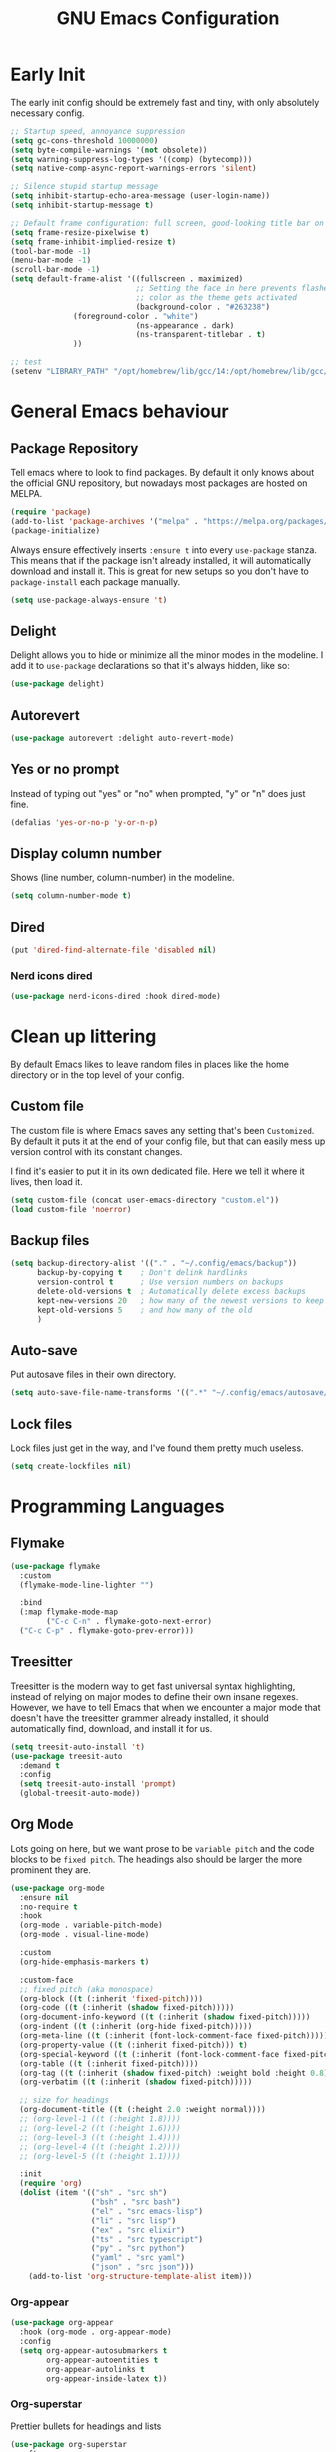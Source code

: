 #+title: GNU Emacs Configuration
#+startup: fold indent
#+property: header-args:emacs-lisp :tangle init.el

* Early Init
The early init config should be extremely fast and tiny, with only absolutely necessary config.
#+begin_src emacs-lisp :tangle early-init.el
  ;; Startup speed, annoyance suppression
  (setq gc-cons-threshold 10000000)
  (setq byte-compile-warnings '(not obsolete))
  (setq warning-suppress-log-types '((comp) (bytecomp)))
  (setq native-comp-async-report-warnings-errors 'silent)

  ;; Silence stupid startup message
  (setq inhibit-startup-echo-area-message (user-login-name))
  (setq inhibit-startup-message t)

  ;; Default frame configuration: full screen, good-looking title bar on macOS
  (setq frame-resize-pixelwise t)
  (setq frame-inhibit-implied-resize t)
  (tool-bar-mode -1)
  (menu-bar-mode -1)
  (scroll-bar-mode -1)
  (setq default-frame-alist '((fullscreen . maximized)
                              ;; Setting the face in here prevents flashes of
                              ;; color as the theme gets activated
                              (background-color . "#263238")
  			    (foreground-color . "white")
                              (ns-appearance . dark)
                              (ns-transparent-titlebar . t)
  			    ))

  ;; test
  (setenv "LIBRARY_PATH" "/opt/homebrew/lib/gcc/14:/opt/homebrew/lib/gcc/14/gcc/aarch64-apple-darwin24/14")
#+end_src

* General Emacs behaviour
** Package Repository
Tell emacs where to look to find packages. By default it only knows about the official GNU repository, but nowadays most packages are hosted on MELPA.

#+begin_src emacs-lisp
  (require 'package)
  (add-to-list 'package-archives '("melpa" . "https://melpa.org/packages/") t)
  (package-initialize)
#+end_src

Always ensure effectively inserts =:ensure t= into every =use-package= stanza.  This means that if the package isn't already installed, it will automatically download and install it.
This is great for new setups so you don't have to =package-install= each package manually.

#+begin_src emacs-lisp
  (setq use-package-always-ensure 't)
#+end_src

** Delight

Delight allows you to hide or minimize all the minor modes in the modeline.  I add it to =use-package= declarations so that it's always hidden, like so:

#+begin_src emacs-lisp
  (use-package delight)
#+end_src

** Autorevert

#+begin_src emacs-lisp
  (use-package autorevert :delight auto-revert-mode)
#+end_src

** Yes or no prompt

Instead of typing out "yes" or "no" when prompted, "y" or "n" does just fine.

#+begin_src emacs-lisp
  (defalias 'yes-or-no-p 'y-or-n-p)
#+end_src

** Display column number

Shows (line number, column-number) in the modeline.

#+begin_src emacs-lisp
  (setq column-number-mode t)
#+end_src

** Dired
#+begin_src emacs-lisp
  (put 'dired-find-alternate-file 'disabled nil)
#+end_src

*** Nerd icons dired
#+begin_src emacs-lisp
  (use-package nerd-icons-dired :hook dired-mode)
#+end_src

* Clean up littering

By default Emacs likes to leave random files in places like the home directory or in the top level of your config.

** Custom file

The custom file is where Emacs saves any setting that's been =Customized=.  By default it puts it at the end of your config file, but that can easily mess up version control with its constant changes.

I find it's easier to put it in its own dedicated file.  Here we tell it where it lives, then load it.

#+begin_src emacs-lisp
  (setq custom-file (concat user-emacs-directory "custom.el"))
  (load custom-file 'noerror)
#+end_src

** Backup files

#+begin_src emacs-lisp
  (setq backup-directory-alist '(("." . "~/.config/emacs/backup"))
        backup-by-copying t    ; Don't delink hardlinks
        version-control t      ; Use version numbers on backups
        delete-old-versions t  ; Automatically delete excess backups
        kept-new-versions 20   ; how many of the newest versions to keep
        kept-old-versions 5    ; and how many of the old
        )
#+end_src

** Auto-save

Put autosave files in their own directory.

#+begin_src emacs-lisp
  (setq auto-save-file-name-transforms '((".*" "~/.config/emacs/autosave/" t)))
#+end_src

** Lock files

Lock files just get in the way, and I've found them pretty much useless.

#+begin_src emacs-lisp
  (setq create-lockfiles nil)
#+end_src

* Programming Languages
** Flymake
#+begin_src emacs-lisp
  (use-package flymake
    :custom
    (flymake-mode-line-lighter "")

    :bind
    (:map flymake-mode-map
          ("C-c C-n" . flymake-goto-next-error)
  	("C-c C-p" . flymake-goto-prev-error)))
#+end_src

** Treesitter

Treesitter is the modern way to get fast universal syntax highlighting, instead of relying on major modes to define their own insane regexes.  However, we have to tell Emacs that when we encounter a major mode that doesn't have the treesitter grammer already installed, it should automatically find, download, and install it for us.

#+begin_src emacs-lisp
  (setq treesit-auto-install 't)
  (use-package treesit-auto
    :demand t
    :config
    (setq treesit-auto-install 'prompt)
    (global-treesit-auto-mode))
#+end_src

** Org Mode
Lots going on here, but we want prose to be =variable pitch= and the code blocks to be =fixed pitch=.  The headings also should be larger the more prominent they are.

#+begin_src emacs-lisp
  (use-package org-mode
    :ensure nil
    :no-require t
    :hook
    (org-mode . variable-pitch-mode)
    (org-mode . visual-line-mode)

    :custom
    (org-hide-emphasis-markers t)

    :custom-face
    ;; fixed pitch (aka monospace)
    (org-block ((t (:inherit 'fixed-pitch))))
    (org-code ((t (:inherit (shadow fixed-pitch)))))
    (org-document-info-keyword ((t (:inherit (shadow fixed-pitch)))))
    (org-indent ((t (:inherit (org-hide fixed-pitch)))))
    (org-meta-line ((t (:inherit (font-lock-comment-face fixed-pitch)))))
    (org-property-value ((t (:inherit fixed-pitch))) t)
    (org-special-keyword ((t (:inherit (font-lock-comment-face fixed-pitch)))))
    (org-table ((t (:inherit fixed-pitch))))
    (org-tag ((t (:inherit (shadow fixed-pitch) :weight bold :height 0.8))))
    (org-verbatim ((t (:inherit (shadow fixed-pitch)))))

    ;; size for headings
    (org-document-title ((t (:height 2.0 :weight normal))))
    ;; (org-level-1 ((t (:height 1.8))))
    ;; (org-level-2 ((t (:height 1.6))))
    ;; (org-level-3 ((t (:height 1.4))))
    ;; (org-level-4 ((t (:height 1.2))))
    ;; (org-level-5 ((t (:height 1.1))))

    :init
    (require 'org)
    (dolist (item '(("sh" . "src sh")
                    ("bsh" . "src bash")
                    ("el" . "src emacs-lisp")
                    ("li" . "src lisp")
                    ("ex" . "src elixir")
                    ("ts" . "src typescript")
                    ("py" . "src python")
                    ("yaml" . "src yaml")
                    ("json" . "src json")))
      (add-to-list 'org-structure-template-alist item)))
#+end_src

*** Org-appear
#+begin_src emacs-lisp
  (use-package org-appear
    :hook (org-mode . org-appear-mode)
    :config
    (setq org-appear-autosubmarkers t
          org-appear-autoentities t
          org-appear-autolinks t
          org-appear-inside-latex t))
#+end_src

*** Org-superstar

Prettier bullets for headings and lists

#+begin_src emacs-lisp
  (use-package org-superstar
    :after org
    :hook (org-mode . org-superstar-mode)
    :config (setq org-hide-leading-stars t))
#+end_src

** Markdown

#+begin_src emacs-lisp
  (use-package markdown-mode
    :mode
    (("README\\.md\\'" . gfm-mode)
     ("\\.livemd\\'" . gfm-mode))
    :init
    (require 'org)
    :custom
    (markdown-fontify-code-blocks-natively t)
    :hook
    (markdown-mode . olivetti-mode)
    (markdown-mode . variable-pitch-mode)
    :custom-face
    (markdown-code-face ((t (:inherit 'fixed-pitch))))
    (markdown-header-face-1 ((t (:height 1.8 :inherit org-level-1))))
    (markdown-header-face-2 ((t (:height 1.6 :inherit org-level-2))))
    (markdown-header-face-3 ((t (:height 1.4 :inherit org-level-3))))
    (markdown-header-face-4 ((t (:height 1.2 :inherit org-level-4))))
    (markdown-header-face-5 ((t (:height 1.1 :inherit org-level-5)))))
#+end_src

*** Eldoc

Eldoc is a help buffer that shows documentation about a piece of code.  I like to style it so that prose is variable pitch and code is fixed pitch.

#+begin_src emacs-lisp
  (use-package eldoc
    :delight eldoc-mode
    :custom (help-window-select t)
    :hook
    (eldoc-mode . (lambda ()
                    (set-face-attribute 'markdown-code-face nil :inherit 'fixed-pitch)
                    (set-face-attribute 'markdown-pre-face nil :inherit 'fixed-pitch)
                    (if (string-match-p "\\*eldoc\\*" (buffer-name)) (variable-pitch-mode t)))))
#+end_src

#+begin_src emacs-lisp
(setq help-window-select t)
#+end_src

*** Olivetti
Olivetti is usually used for a distraction free writing environment.  But I use it to center the buffer content in markdown files.
#+begin_src emacs-lisp
  (use-package olivetti
    :delight
    :custom (olivetti-body-width 105))
#+end_src

*** gh-md
#+begin_src emacs-lisp
  (use-package gh-md)
#+end_src

** Prog mode
#+begin_src emacs-lisp
  (use-package prog-mode
    :ensure nil
    :hook
    (prog-mode . display-line-numbers-mode)
    (prog-mode . (lambda () (indent-tabs-mode -1))))
#+end_src

*** Apheleia

Apheleia handles formatting on save across the board.  I've had some trouble with it in the past, so I'm not sold.

#+begin_src emacs-lisp
  (use-package apheleia
    :delight apheleia-mode
    :init (apheleia-global-mode +1)
    :config (add-to-list 'apheleia-mode-alist '(heex-ts-mode . mix-format)))
#+end_src

*** Rainbow delimiters
#+begin_src emacs-lisp
  (use-package rainbow-delimiters :hook prog-mode)
#+end_src

*** Yasnippet

useful blog post as reference:
 - https://jdhao.github.io/2021/10/06/yasnippet_setup_emacs/
 - http://joaotavora.github.io/yasnippet/snippet-reference.html

#+begin_src emacs-lisp
  (use-package yasnippet
    :delight yas-minor-mode)

  ;; https://github.com/AndreaCrotti/yasnippet-snippets
  (use-package yasnippet-snippets)

  (yas-reload-all)
  (add-hook 'prog-mode-hook #'yas-minor-mode)
#+end_src

*** Smartparens

I mainly only use this for the auto insert of pairs.  Prefer it over paredit.

#+begin_src emacs-lisp
  (use-package smartparens
    :delight smartparens-mode
    :hook prog-mode)
#+end_src

*** Imenu
#+begin_src emacs-lisp
  (use-package imenu-list
    :bind ("<f2>" . imenu-list-smart-toggle)
    :custom
    (imenu-list-focus-after-activation t)
    (imenu-max-items nil)          ;; no limit on items
    (imenu-auto-rescan t)          ;; always rescan on buffer change
    (imenu-auto-rescan-maxout 1000000)) ;; allow large buffers
#+end_src

** YAML
#+begin_src emacs-lisp
  (use-package yaml-mode
    :hook (yaml-mode . display-line-numbers-mode))
#+end_src

** Elixir

To start, we need treesitter and elixir mode so that we can build on top of them.

#+begin_src emacs-lisp
  (require 'treesit)
  (use-package elixir-mode)
#+end_src

*** IEx helper functions

Usually, I will have a vterm buffer for my project, and usually it will be running some variation of =iex -S mix=.  When editing an elixir file, it's helpful to be able to send a snippet over to the dedicated iex process and evaluate it.  These custom helper files enable that workflow.

#+begin_src emacs-lisp
  (defun ry/iex-send-string (str)
    "Sends the str to the project's IEx session and executes it."
    (let ((window-config (current-window-configuration)))
      (ry/toggle-project-vterm)
      (with-current-buffer (window-buffer)
        (vterm-reset-cursor-point)
        (let* ((inhibit-read-only t)
               (line-num (line-number-at-pos))
               (last-line (save-excursion
                            (buffer-substring-no-properties
                             (line-beginning-position)
                             (line-end-position)))))
          (if (string-match "^iex" last-line)
              (progn
                (vterm-send-string str t)
                (vterm-send-return))
            (progn
              (message (concat "No IEx session running: " last-line))
              (set-window-configuration window-config)))))))

  (defun ry/elixir-module-at-point ()
    "Return the full nested Elixir module name at point by checking enclosing `defmodule` blocks."
    (interactive)
    (save-excursion
      (let ((modules '())
            (point-pos (point)))
        (goto-char (point-min))
        (while (re-search-forward
                "^\\s-*defmodule\\s-+\\([A-Z][A-Za-z0-9_\\.]*\\)\\s-+do\\b" nil t)
          (let ((module-name (substring-no-properties (match-string 1)))
                (start (match-beginning 0)))
            (condition-case nil
                (let ((end (save-excursion
                             (goto-char start)
                             (forward-sexp) ; move past the module's `do ... end`
                             (point))))
                  (when (and (>= point-pos start)
                             (<= point-pos end))
                    (push module-name modules)))
              (error nil)))) ; skip malformed blocks safely
        (let ((full-name (string-join (reverse modules) ".")))
          (if (called-interactively-p 'interactive)
              (message "%s" full-name)
            (unless (string-empty-p full-name)
              full-name))))))

  (defun ry/iex-reload-module-at-point ()
    "Reload the Elixir module at point in an IEx session using vterm.
  If no IEx session is detected, restore the previous window configuration."
    (interactive)
    (let ((mod (ry/elixir-module-at-point)))
      (if (not mod)
          (message "No Elixir module found at point.")
        (ry/iex-send-string (format "r %s" mod)))))

  (defun ry/iex-send-current-line-or-region ()
    "Insert text of current line or region in IEx and execute."
    (interactive)
    (let* ((current-line (buffer-substring
                          (save-excursion
                            (beginning-of-line)
                            (point))
                          (save-excursion
                            (end-of-line)
                            (point))))
           (buf (current-buffer))
           (command (string-trim
                     (if (use-region-p)
                         (buffer-substring (region-beginning) (region-end))
                       current-line))))
      (ry/iex-send-string command)))
#+end_src

*** Elixir-ts-mode
#+begin_src emacs-lisp
  (use-package elixir-ts-mode
    :hook
    (elixir-ts-mode . mix-minor-mode)
    (elixir-ts-mode . exunit-mode)
    :config (global-subword-mode t)
    :delight subword-mode)
#+end_src

Since the new elixir-ts-mode builds on top of the old elixir-mode, some packages haven't updated yet.  This makes sure everything that elixir-mode did, elixir-ts-mode just inherits.

#+begin_src emacs-lisp
  (add-to-list 'major-mode-remap-alist '(elixir-mode . elixir-ts-mode))
#+end_src

*** Heex-ts-mode
#+begin_src emacs-lisp
  (use-package heex-ts-mode
    :hook
    (heex-ts-mode . display-line-numbers-mode)
    (heex-ts-mode . git-gutter-mode)
    (heex-ts-mode . (lambda () (indent-tabs-mode -1)))
    :init (add-to-list 'auto-mode-alist '("\\.[hl]?eex\\'" . heex-ts-mode)))
#+end_src

*** Mix
#+begin_src emacs-lisp
  (use-package mix
    :delight mix-minor-mode
    :after elixir-ts-mode
    :config (add-hook 'elixir-ts-mode-hook 'mix-minor-mode))
#+end_src

I use mix to run mix tasks, and the output is put in a compilation buffer.

#+begin_src emacs-lisp
  (setq compilation-scroll-output t)
#+end_src

*** Exunit

Run tests!

#+begin_src emacs-lisp
  (use-package exunit
    :delight exunit-mode
    :after elixir-ts-mode
    :config
    ;; overwrite exunit's definition to prefer running tests from umbrella root
    (defun exunit-test-for-file (file)
      "Return the test file for FILE."
      (replace-regexp-in-string "^\\(apps/.*/\\)?lib/\\(.*\\)\.ex$" "\\1test/\\2_test.exs" file))

    (defun exunit-file-for-test (test-file)
      "Return the file which is tested by TEST-FILE."
      (replace-regexp-in-string "^\\(apps/.*/\\)?test/\\(.*\\)_test\.exs$" "\\1lib/\\2.ex" test-file))

    (defun exunit-project-root ()
      "Return the current project root.

  This value is cached in a buffer local to avoid filesytem access
  on every call."
      (or
       exunit-project-root
       (let ((root (or (locate-dominating-file default-directory "apps") (locate-dominating-file default-directory "mix.exs"))))
         (unless root
           (error "Couldn't locate project root folder.  Make sure the current file is inside a project"))
         (setq exunit-project-root (expand-file-name root)))))
    :bind
    (:map elixir-ts-mode-map
          ("C-c , a" . exunit-verify-all)
          ("C-c , A" . exunit-verify-all-in-umbrella)
          ("C-c , s" . exunit-verify-single)
          ("C-c , v" . exunit-verify)
          ("C-c , r" . exunit-rerun)
          ("C-c , t" . exunit-toggle-file-and-test)
          ("s-r" . exunit-rerun)
          ))
#+end_src

** CSS and Javascript
#+begin_src emacs-lisp
  (progn
    (setq-default js-indent-level 2)
    (setq-default css-indent-offset 2)

    (add-to-list 'auto-mode-alist '("\\.tsx\\'" . tsx-ts-mode))
    (add-to-list 'auto-mode-alist '("\\.ts\\'" . typescript-ts-mode))
    (add-to-list 'auto-mode-alist '("\\.mjs\\'" . js-ts-mode)))
#+end_src

** Web
#+begin_src emacs-lisp
  (use-package web-mode)

  ;; web-mode specific overrides of tab settings
  (defun web-mode-hook ()
    "Hooks for Web mode."
    (setq web-mode-markup-indent-offset 2)
    (setq web-mode-css-indent-offset 2)
    (setq web-mode-code-indent-offset 2)
    (setq web-mode-indent-style 2))

  (add-hook 'web-mode-hook  'web-mode-hook)
#+end_src

Open these file types in web mode automatically

#+begin_src emacs-lisp
  (add-to-list 'auto-mode-alist '("\\.html.eex\\'" . web-mode))
  (add-to-list 'auto-mode-alist '("\\.html?\\'" . web-mode))
  (add-to-list 'auto-mode-alist '("\\.handlebars\\'" . web-mode))
  (add-to-list 'auto-mode-alist '("\\.hbs\\'" . web-mode))
  (add-to-list 'auto-mode-alist '("\\.phtml\\'" . web-mode))
  (add-to-list 'auto-mode-alist '("\\.tpl\\.php\\'" . web-mode))
  (add-to-list 'auto-mode-alist '("\\.jsp\\'" . web-mode))
  (add-to-list 'auto-mode-alist '("\\.as[cp]x\\'" . web-mode))
  (add-to-list 'auto-mode-alist '("\\.erb\\'" . web-mode))
  (add-to-list 'auto-mode-alist '("\\.rhtml\\'" . web-mode))
  (add-to-list 'auto-mode-alist '("\\.mustache\\'" . web-mode))
  (add-to-list 'auto-mode-alist '("\\.djhtml\\'" . web-mode))
#+end_src

** SQL
#+begin_src emacs-lisp
  (use-package sql
    :ensure nil
    :no-require t
    :hook (sql-mode . (lambda () (setq tab-width 2))))
#+end_src

** Eglot LSP

I prefer Eglot over LSP-mode. I find it is more emacs-native and less intrusive.

#+begin_src emacs-lisp
  (use-package eglot
    :config
    (add-to-list 'eglot-server-programs
                 `((elixir-ts-mode heex-ts-mode elixir-mode) . ,(eglot-alternatives
  				                               '(("~/dev/language_servers/elixir/lexical/bin/start_lexical.sh") ; lexical
  				                                 ("elixir-ls") ; elixir-ls
                                                                   ))))
    :hook
    (typescript-ts-mode . eglot-ensure)
    (tsx-ts-mode . eglot-ensure)
    (js-ts-mode . eglot-ensure)
    (elixir-ts-mode . eglot-ensure)
    (heex-ts-mode . eglot-ensure))
#+end_src

* Shells and Environment Variables

** ZSH

Set the default shell to =zsh=
#+begin_src emacs-lisp
  (setenv "ESHELL" "/bin/zsh")
  (setenv "SHELL" "/bin/zsh")
#+end_src

** load-env-vars

I'm not sure this is needed anymore.  Maybe delete this.  Possibly the =exunit= package depends on it?

#+begin_src emacs-lisp
  (use-package load-env-vars)
#+end_src

** exec-path-from-shell

Emacs doesn't always inherit the =$PATH= that's configured in the =.zshrc= and friends.  Which can be problematic when you want it to run a program, and Emacs thinks it doesn't exist.  =exec-path-from-shell= copies over your path into Emacs from your shell configuration to fix the problem.

Note: this may be redundant since I'm using emacs-plus osx - it might already bake that in.

#+begin_src emacs-lisp
  (use-package exec-path-from-shell
    :if (memq window-system '(mac ns))
    :init (progn (exec-path-from-shell-initialize)))
#+end_src

** Mise

When opening a file or changing directory, mise mode keeps the versions in place.  This is useful in cases where you may have a command to run tests from a file, and mise can make sure that it's using elixir v17 or whatever.

See https://mise.jdx.dev/ide-integration.html#emacs

#+begin_src emacs-lisp
  ;; (use-package mise
  ;;   :delight mise-mode
  ;;   :init (add-hook 'after-init-hook #'global-mise-mode))
#+end_src

** VTerm

VTerm is like a real terminal inside of Emacs.  I've tried shell, eshell, term, ansi-term and vterm is the best for my purposes.

#+begin_src emacs-lisp
    (defun ry/toggle-dedicated-vterm ()
    "Open a vterm or switch focus to it if it's already visible"
    (interactive)
    (if-let ((window (get-buffer-window "*vterm*")))
        (if (string= (buffer-name (current-buffer)) "*vterm*")
  	  (ry/switch-to-mru-window)
  	(select-window window))
      (vterm)))

  ;; A project vterm's buffer is *vterm <project-name.*
  (defun ry/toggle-project-vterm ()
    "Open a project's vterm or switch focus to it if it's already visible"
    (interactive)
    (if-let* ((buf-name (concat "*vterm " (project-name (project-current)) "*"))
  	    (window (get-buffer-window buf-name)))
        (if (string= (buffer-name (current-buffer)) buf-name)
  	  (ry/switch-to-mru-window)
  	(select-window window))
      (if (buffer-live-p (get-buffer buf-name))
  	(pop-to-buffer buf-name)
        (projectile-run-vterm-other-window))))

  ;; mru = Most Recently Used
  (defun ry/switch-to-mru-window ()
    (interactive)
    (if-let ((mru-window (get-mru-window nil nil t)))
        (select-window mru-window)
      (quit-windows-on (window-buffer mru-window))))

  (use-package vterm
    :commands vterm
    :hook
    (vterm-mode . (lambda () (setq term-prompt-regexp "^\\([0-9][0-9]:[0-9][0-9] \$ \\|iex([0-9]+)> \\)")))
    :bind
    (("C-M-8" . ry/toggle-project-vterm)
     ("C-M-9" . ry/toggle-dedicated-vterm))
    :config
    (setq vterm-max-scrollback 10000)
    ;; Position the dedicated vterm buffer to be at the bottom
    (add-to-list 'display-buffer-alist
                 '("\\*vterm\\*"
                   (display-buffer-in-side-window)
                   (window-height . 0.25)
                   (slot . -1)
                   (side . bottom)
                   (window-parameters . ((no-delete-other-windows . t)))))
    (if (display-graphic-p)
        (set-fontset-font nil 'symbol (font-spec :script 'symbol))))
#+end_src

** KKP

Kitty Keyboard Protocol provides an alternative, improved way to transmit keyboard input from a terminal to Emacs running in that terminal.

#+begin_src emacs-lisp
  (use-package kkp :config (global-kkp-mode 1))
#+end_src

* Version Control

** Magit

I mainly only use magit for quickly opening its blame mode.

#+begin_src emacs-lisp
  (use-package magit
    :ensure t
    :pin melpa
    :config
    (global-set-key (kbd "C-x g") 'magit-status)
    :bind ("s-i" . magit-blame))
#+end_src

*** Forge

I think this allows magit to work with github.  Not sure.

#+begin_src emacs-lisp
  (use-package forge)
#+end_src

** Git Gutter

Configure the gutter/fringe to show which lines are added/changed/deleted, and stage just that section - very handy when you only want to commit a piece of a file and not the whole thing.

#+begin_src emacs-lisp
  (use-package git-gutter
    :delight
    :hook prog-mode
    :bind ("C-c s" . git-gutter:stage-hunk)
    :config (setq git-gutter:update-interval 0.02))

  (use-package git-gutter-fringe
    :config
    (define-fringe-bitmap 'git-gutter-fr:added [224] nil nil '(center repeated))
    (define-fringe-bitmap 'git-gutter-fr:modified [224] nil nil '(center repeated))
    (define-fringe-bitmap 'git-gutter-fr:deleted [128 192 224 240] nil nil 'bottom))
#+end_src

** Browse-at-remote

I use browse-at-remote to quickly open github urls.

#+begin_src emacs-lisp
  (use-package browse-at-remote
    :bind ("C-c g g" . 'browse-at-remote))
#+end_src

** Diff-mode

I'm not sure why i've added this.

#+begin_src emacs-lisp
  (use-package diff-mode
    :custom (diff-font-lock-syntax nil))
#+end_src

* Which-key

Discover key bindings
https://github.com/justbur/emacs-which-key

#+begin_src emacs-lisp
  (use-package which-key
    :delight which-key-mode
    :config
    (which-key-mode))
#+end_src

* General editing
** Spell Checker: Jinx

Improved Spell Checker (depends on enchant system library)

#+begin_src emacs-lisp
  (use-package jinx
    :delight
    :bind (("C-M-$" . jinx-correct))
    :config (global-jinx-mode nil))
#+end_src
** Whitespace

Always delete trailing whitespace.

#+begin_src emacs-lisp
  (require 'whitespace)
  (add-hook 'before-save-hook 'delete-trailing-whitespace)
#+end_src

Extra settings

#+begin_src emacs-lisp
  (setq whitespace-action '(auto-cleanup)) ;; automatically clean up bad whitespace
  (setq whitespace-style '(trailing space-before-tab indentation empty space-after-tab)) ;; only show bad whitespace
#+end_src

#+begin_src emacs-lisp
(defun align-whitespace (start end)
  "Align columns by whitespace"
  (interactive "r")
  (align-regexp start end
                "\\(\\s-*\\)\\s-" 1 0 t))
#+end_src

** Commenting
#+begin_src emacs-lisp
  (defun comment-dwim-line (&optional arg)
    "Replacement for the comment-dwim command.
     If no region is selected and current line is not blank and we are not at
     the end of the line, then comment current line.
     Replaces default behaviour of comment-dwim, when it inserts comment at
     the end of the line."
    (interactive "*P")
    (comment-normalize-vars)
    (if (region-active-p)
        (let ((start (region-beginning))
              (end (region-end)))
          (goto-char start)
          (let ((real-start (line-beginning-position)))
            (goto-char end)
            (comment-or-uncomment-region real-start (line-end-position))))
      (comment-or-uncomment-region (line-beginning-position)
  				 (line-end-position))))

  (global-set-key "\M-;" 'comment-dwim-line)
#+end_src

** Swap windows
This can probably be replaced now that emacs has this functionality built in.
#+begin_src emacs-lisp
  (use-package ry/swap-windows
    :ensure nil
    :no-require t
    :init
    (defun swap-windows ()
      "If you have 2 windows, it swaps them."
      (interactive)
      (cond ((not (= (count-windows) 2))
    	   (message "You need exactly 2 windows to do this."))
            (t
             (let* ((w1 (nth 1 (window-list)))
                    (w2 (nth 2 (window-list)))
                    (b1 (window-buffer w1))
                    (b2 (window-buffer w2))
                    (s1 (window-start w1))
                    (s2 (window-start w2)))
               (set-window-buffer w1 b2)
               (set-window-buffer w2 b1)
               (set-window-start w1 s2)
               (set-window-start w2 s1)))))

    (defun other-window-backwards ()
      (interactive)
      (other-window -1))

    :bind
    (("C-o" . swap-windows)
     ("C-x i" . other-window-backwards)))
#+end_src

** Smarter Beginning / End of line
#+begin_src emacs-lisp
  (use-package ry/line-dwim
    :ensure nil
    :no-require t
    :init
    (defun beginning-of-line-dwim ()
      (interactive)
      (if (eq (current-column) 0)
          (back-to-indentation)
        (beginning-of-line)))

    (defun end-of-line-dwim ()
      (interactive)
      (if (not (eq (point) (line-end-position)))
          (end-of-line)
        (progn
          (search-backward-regexp "[^\t ]")
          (forward-char))))
    :bind (("C-a" . beginning-of-line-dwim)
           ("C-e" . end-of-line-dwim)))
#+end_src

** Scrolling
#+begin_src emacs-lisp
  (use-package ry/scrolling
    :ensure nil
    :no-require t
    :init
    (pixel-scroll-precision-mode)

    (defun scroll-up-one ()
      (interactive)
      (scroll-up 1))

    (defun scroll-down-one ()
      (interactive)
      (scroll-up -1))

    (defun scroll-other-window-up-one ()
      (interactive)
      (scroll-other-window 1))

    (defun scroll-other-window-down-one ()
      (interactive)
      (scroll-other-window-down 1))

    (defun scroll-right-one ()
      (interactive)
      (scroll-right 1))

    (defun scroll-left-one ()
      (interactive)
      (scroll-left 1))
    :bind (("<up>" . scroll-down-one)
           ("<down>" . scroll-up-one)
           ("C-M-<up>" . scroll-other-window-down-one)
           ("C-M-<down>" . scroll-other-window-up-one)))
#+end_src

** Hungry delete
#+begin_src emacs-lisp
  (use-package hungry-delete
    :delight
    :config (setq global-hungry-delete-mode t)
    :bind (("C-]" . hungry-delete-backward)
           ("C-\\" . hungry-delete-forward)))
#+end_src

* Appearance

** Faces

=what-face= can probably be deleted in favor of describe-face.  Maybe?

#+begin_src emacs-lisp
  (defun what-face (pos)
    (interactive "d")
    (let ((face (or (get-char-property (point) 'read-face-name)
                    (get-char-property (point) 'face))))
      (if face (message "Face: %s" face) (message "No face at %d" pos))))
#+end_src

** Font

Set up the default fonts and sizes.

#+begin_src emacs-lisp
  (setq my-font-s "IosevkaTerm Nerd Font Mono")
  (add-to-list 'default-frame-alist '(font . "IosevkaTerm Nerd Font Mono-16"))

  (set-face-attribute 'default nil :font my-font-s :weight 'light :height 160)
  (set-face-attribute 'fixed-pitch nil :font my-font-s :weight 'light :height 160)
  (set-face-attribute 'variable-pitch nil :font "IBM Plex Sans-16" :weight 'light)

  (setq-default line-spacing .2)

  (use-package default-text-scale
    :init (default-text-scale-mode 1))
#+end_src

** Compilation buffer

#+begin_src emacs-lisp
  (require 'ansi-color)

  (use-package compilation-buffer-appearance
    :ensure nil
    :no-require t
    :hook
    (compilation-filter-hook . (lambda () (let ((inhibit-read-only t))
                                            (ansi-color-apply-on-region compilation-filter-start (point))))))
#+end_src

** Beacon
beacon flashes the cursor on scroll or buffer/window change
#+begin_src emacs-lisp
  (use-package beacon :custom (beacon-color "Magenta"))
#+end_src

** Doom themes
I use doom-material with a lot of customizations.
#+begin_src emacs-lisp
  (use-package doom-themes
    :config
    (load-library "eglot")
    (load-theme 'doom-material t)
    (custom-theme-set-faces
     'doom-material
     '(ansi-color-black ((t (:background "dark orchid" :foreground "dark orchid"))))
     '(ansi-color-bright-black ((t (:background "MediumPurple1" :foreground "MediumPurple1"))))
     '(ansi-color-bright-magenta ((t (:background "orchid1" :foreground "orchid1"))))
     '(ansi-color-magenta ((t (:background "magenta" :foreground "magenta"))))
     '(blamer-face ((t :foreground "#7a88cf" :background nil :height 140 :italic t)))
     '(font-lock-comment-face ((t (:foreground "bisque3" :slant italic))))
     '(font-lock-doc-face ((t (:inherit font-lock-comment-face :foreground "bisque3"))))
     '(flymake-error-echo ((t :foreground "LightCoral" :weight normal)))
     '(header-line ((t (:inherit nil :background "DarkOrchid4"))))
     '(hl-line ((t (:extend t :background "DarkSlateGray"))))
     '(isearch ((t (:background "hotpink" :foreground "white"))))
     '(lazy-highlight ((t (:inherit match :background "LightCyan4"))))
     '(line-number ((t (:inherit default :foreground "gray60" :slant italic :weight normal))))
     '(line-number-current-line ((t (:inherit (hl-line default) :background "DarkSlateGray" :foreground "snow1"))))
     '(magit-hash ((t (:foreground "gray65"))))
     '(markdown-blockquote-face ((t (:foreground "dark gray"))))
     '(mode-line ((t (:background "DarkSlateGray" :foreground "snow1" :box (:line-width (1 . 1) :color "snow" :style flat-button)))))
     '(mode-line-inactive ((t (:background "gray30" :foreground "#f2fffc" :box (:line-width (1 . 1) :color "gray30" :style released-button)))))
     '(region ((t (:background "DarkSlateGray"))))
     '(shadow ((t (:foreground "gray50"))))
     '(vertico-current ((t (:background "DarkSlateGray"))))
     '(vterm-color-black ((t (:foreground "gray55"))))
     '(eglot-mode-line ((t (:foreground "PeachPuff1" :weight normal))))
     '(web-mode-variable-name-face ((t (:inherit font-lock-variable-name-face :foreground "plum"))))
     '(elixir-ts-font-comment-doc-attribute-face ((t (:inherit font-lock-preprocessor-face))))
     '(elixir-ts-font-comment-doc-face ((t (:inherit font-lock-doc-face :height 1.1))))
     '(elixir-ts-font-comment-doc-identifier-face ((t (:inherit font-lock-preprocessor-face :slant normal))))
     '(diff-added ((t (:foreground "#9cb970" :background "#354440"))))
     '(corfu-border ((t (:background "gray60"))))
     '(corfu-current ((t (:background "DarkSlateGray4" :foreground "#f2fffc")))))
    (enable-theme 'doom-material)
    )
#+end_src

* OSX

Option key is super.  Command key is meta.

#+begin_src emacs-lisp
  (when (eq system-type 'darwin)
    (setq mac-command-modifier 'meta)
    (setq mac-option-modifier 'super) ; make opt key do Super
    (setq ns-pop-up-frames nil))
#+end_src

* Project and Projectile

** Projectile

I prefer project, but I still need a few specific functions projectile defines.  So we must still install it.

#+begin_src emacs-lisp
  (use-package projectile
    :delight projectile-mode
    :commands (projectile-project-name)
    :bind-keymap ("C-c p" . projectile-command-map)
    :init (setq projectile-switch-project-action #'projectile-dired))
#+end_src

** Project

=C-x p= to get to the project functions

#+begin_src emacs-lisp
  (use-package project
    :custom
    (project-prompter 'project-prompt-project-name)
    ;; (project-vc-extra-root-markers '("mix.exs"))
    :config
    (add-to-list 'project-switch-commands
                 '(magit-project-status "Magit" 109) 'append)
    :bind
    (:map project-prefix-map
          ("m" . magit-project-status)
          ("v" . ry/toggle-project-vterm)))
#+end_src

** Ripgrep

Some of the project search functions need ripgrep

#+begin_src emacs-lisp
  (use-package ripgrep)
#+end_src

* Completion

Set a few defaults for a better auto-complete experience.

#+begin_src emacs-lisp
    ;; TAB cycle if there are only few candidates
  (setq completion-cycle-threshold 3)

  ;; Enable indentation+completion using the TAB key.
  ;; `completion-at-point' is often bound to M-TAB.
  (setq tab-always-indent 'complete)
#+end_src

** Vertico
#+begin_src emacs-lisp
  (use-package vertico
    :init
    (vertico-mode)

    ;; Do not allow the cursor in the minibuffer prompt
    (setq minibuffer-prompt-properties
          '(read-only t cursor-intangible t face minibuffer-prompt))
    (add-hook 'minibuffer-setup-hook #'cursor-intangible-mode)

    ;; Enable recursive minibuffers
    (setq enable-recursive-minibuffers t))
#+end_src

*** Savehist
Persist history over Emacs restarts. Vertico sorts by history position.
#+begin_src emacs-lisp
  (use-package savehist :init (savehist-mode))
#+end_src

** Orderless
Better, customizable fuzzy finding
#+begin_src emacs-lisp
  (use-package orderless
    :init
    (setq completion-styles '(orderless basic)
          completion-category-defaults nil
          completion-category-overrides '((file (styles partial-completion)))))
#+end_src

** Marginalia
Enable rich annotations, usually right-aligned for a list item.

#+begin_src emacs-lisp
  (use-package marginalia
    ;; Bind `marginalia-cycle' locally in the minibuffer.  To make the binding
    ;; available in the *Completions* buffer, add it to the
    ;; `completion-list-mode-map'.
    :bind (:map minibuffer-local-map ("M-A" . marginalia-cycle))
    :custom (marginalia-align 'right)
    :init (marginalia-mode t)
    )
#+end_src

*** Nerd-icons-completion
Nerd icons shows the icon for a file type to the left of the file name.  It pairs well with =marginalia=.
#+begin_src emacs-lisp
  (use-package nerd-icons-completion
    :after marginalia
    :config
    (nerd-icons-completion-mode)
    (add-hook 'marginalia-mode-hook #'nerd-icons-completion-marginalia-setup))
#+end_src

** Corfu
Corfu is the autocompletion popup.  It does _not_ compute or provide the actual completion candidates, it only displays them.

#+begin_src emacs-lisp
  (use-package corfu
    :custom
    (corfu-auto t)  ;; Enable auto completion
    :bind
    (:map corfu-map ("s-SPC" . corfu-insert-separator))
    :init
    (global-corfu-mode)
    (corfu-history-mode t)
    (add-to-list 'savehist-additional-variables 'corfu-history))
#+end_src

*** corfu-popupinfo
#+begin_src emacs-lisp
  (use-package corfu-popupinfo
    :ensure nil ; this module is an extension within corfu, not its own package
    :after corfu
    :hook corfu-mode
    :custom (corfu-popupinfo-delay 0)
    :config (corfu-popupinfo-mode))
#+end_src

*** Corfu-terminal
Make corfu popup come up in terminal overlay
#+begin_src emacs-lisp
(use-package corfu-terminal
  :if (not (display-graphic-p))
  :config (corfu-terminal-mode))
#+end_src

*** Kind-icon
Shows the icon to the left of the completion candidate. Similar to =nerd-icons-completion-mode= but for the corfu completion popup.
#+begin_src emacs-lisp
  (use-package kind-icon
    :after corfu
    :custom
    (kind-icon-default-face 'corfu-default) ; to compute blended backgrounds correctly
    :config
    (add-to-list 'corfu-margin-formatters #'kind-icon-margin-formatter))
#+end_src

** Cape
Cape allows for customization of completion at point functions (capf-s).
#+begin_src emacs-lisp
  (use-package cape
    :after (corfu eglot)
    :config
    ;; If eglot has no suggestions, then by default it stops.  Instead
    ;; I want it to continue through the `completion-at-point-functions` until
    ;; it finds matches
    (advice-add 'eglot-completion-at-point :around #'cape-wrap-nonexclusive)
    ;; No need for ispell completions in html-mode, but leave them in for text-mode
    :hook
    (html-mode . (lambda () (delete
                             'ispell-completion-at-point
                             completion-at-point-functions))))
#+end_src

* Consult

Consult is a package that wraps lots of core emacs functions and makes them better.

#+begin_src emacs-lisp
  (use-package consult
    ;; Replace bindings. Lazily loaded due by `use-package'.
    :bind (;; C-c bindings in `mode-specific-map'
           ("C-c M-x" . consult-mode-command)
           ("C-c h" . consult-history)
           ("C-c k" . consult-kmacro)
           ("C-c m" . consult-man)
           ("C-c i" . consult-info)
           ([remap Info-search] . consult-info)
           ;; C-x bindings in `ctl-x-map'
           ("C-x M-:" . consult-complex-command)     ;; orig. repeat-complex-command
           ("C-x b" . consult-buffer)                ;; orig. switch-to-buffer
           ("C-x 4 b" . consult-buffer-other-window) ;; orig. switch-to-buffer-other-window
           ("C-x 5 b" . consult-buffer-other-frame)  ;; orig. switch-to-buffer-other-frame
           ("C-x r b" . consult-bookmark)            ;; orig. bookmark-jump
           ("C-x p b" . consult-project-buffer)      ;; orig. project-switch-to-buffer
           ;; Custom M-# bindings for fast register access
           ("M-#" . consult-register-load)
           ("M-'" . consult-register-store)          ;; orig. abbrev-prefix-mark (unrelated)
           ("C-M-#" . consult-register)
           ;; Other custom bindings
           ("M-y" . consult-yank-pop)                ;; orig. yank-pop
           ;; M-g bindings in `goto-map'
           ("M-g e" . consult-compile-error)
           ("M-g f" . consult-flymake)               ;; Alternative: consult-flycheck
           ("M-g g" . consult-goto-line)             ;; orig. goto-line
           ("M-g M-g" . consult-goto-line)           ;; orig. goto-line
           ("M-g o" . consult-outline)               ;; Alternative: consult-org-heading
           ("M-g m" . consult-mark)
           ("M-g k" . consult-global-mark)
           ("M-g i" . consult-imenu)
           ("M-g I" . consult-imenu-multi)
           ;; M-s bindings in `search-map'
           ("M-s d" . consult-find)
           ("M-s D" . consult-locate)
           ("M-s g" . consult-grep)
           ("M-s G" . consult-git-grep)
           ("M-s r" . consult-ripgrep)
           ("M-s l" . consult-line)
           ("M-s L" . consult-line-multi)
           ("M-s k" . consult-keep-lines)
           ("M-s u" . consult-focus-lines)
           ;; Isearch integration
           ("M-s e" . consult-isearch-history)
           :map isearch-mode-map
           ("M-e" . consult-isearch-history)         ;; orig. isearch-edit-string
           ("M-s e" . consult-isearch-history)       ;; orig. isearch-edit-string
           ("M-s l" . consult-line)                  ;; needed by consult-line to detect isearch
           ("M-s L" . consult-line-multi)            ;; needed by consult-line to detect isearch
           ;; Minibuffer history
           :map minibuffer-local-map
           ("M-s" . consult-history)                 ;; orig. next-matching-history-element
           ("M-r" . consult-history))                ;; orig. previous-matching-history-element

    ;; Enable automatic preview at point in the *Completions* buffer. This is
    ;; relevant when you use the default completion UI.
    :hook (completion-list-mode . consult-preview-at-point-mode)

    ;; The :init configuration is always executed (Not lazy)
    :init

    ;; Optionally configure the register formatting. This improves the register
    ;; preview for `consult-register', `consult-register-load',
    ;; `consult-register-store' and the Emacs built-ins.
    (setq register-preview-delay 0.5
          register-preview-function #'consult-register-format)

    ;; Optionally tweak the register preview window.
    ;; This adds thin lines, sorting and hides the mode line of the window.
    (advice-add #'register-preview :override #'consult-register-window)

    ;; Use Consult to select xref locations with preview
    (setq xref-show-xrefs-function #'consult-xref
          xref-show-definitions-function #'consult-xref)

    ;; Configure other variables and modes in the :config section,
    ;; after lazily loading the package.
    :config

    ;; Optionally configure preview. The default value
    ;; is 'any, such that any key triggers the preview.
    ;; (setq consult-preview-key 'any)
    ;; (setq consult-preview-key "M-.")
    ;; (setq consult-preview-key '("S-<down>" "S-<up>"))
    ;; For some commands and buffer sources it is useful to configure the
    ;; :preview-key on a per-command basis using the `consult-customize' macro.
    (consult-customize
     consult-theme :preview-key '(:debounce 0.2 any)
     consult-ripgrep consult-git-grep consult-grep
     consult-bookmark consult-recent-file consult-xref
     consult--source-bookmark consult--source-file-register
     consult--source-recent-file consult--source-project-recent-file
     ;; :preview-key "M-."
     :preview-key '(:debounce 0.4 any))

    ;; Optionally configure the narrowing key.
    ;; Both < and C-+ work reasonably well.
    (setq consult-narrow-key "<") ;; "C-+"

    ;; Optionally make narrowing help available in the minibuffer.
    ;; You may want to use `embark-prefix-help-command' or which-key instead.
    ;; (define-key consult-narrow-map (vconcat consult-narrow-key "?") #'consult-narrow-help)

    ;; By default `consult-project-function' uses `project-root' from project.el.
    ;; Optionally configure a different project root function.
    ;;;; 1. project.el (the default)
    ;; (setq consult-project-function #'consult--default-project--function)
    ;;;; 2. vc.el (vc-root-dir)
    ;; (setq consult-project-function (lambda (_) (vc-root-dir)))
    ;;;; 3. locate-dominating-file
    ;; (setq consult-project-function (lambda (_) (locate-dominating-file "." ".git")))
    ;;;; 4. projectile.el (projectile-project-root)
    ;; (autoload 'projectile-project-root "projectile")
    ;; (setq consult-project-function (lambda (_) (projectile-project-root)))
    ;;;; 5. No project support
    ;; (setq consult-project-function nil)
    )
#+end_src

** Embark
Embark is used in conjunction with Consult, often to dump the results of a consult function into a new buffer that can independently be searched and provide previews into the list items.

#+begin_src emacs-lisp
  (use-package embark
    :ensure t

    :bind
    (("C-." . embark-act)         ;; pick some comfortable binding
     ("C-;" . embark-dwim)        ;; good alternative: M-.
     ("C-h B" . embark-bindings)) ;; alternative for `describe-bindings'

    :init
    ;; Optionally replace the key help with a completing-read interface
    (setq prefix-help-command #'embark-prefix-help-command)

    :config
    ;; Hide the mode line of the Embark live/completions buffers
    (add-to-list 'display-buffer-alist
                 '("\\`\\*Embark Collect \\(Live\\|Completions\\)\\*"
                   nil
                   (window-parameters (mode-line-format . none)))))
#+end_src

*** Embark-consult
#+begin_src emacs-lisp
  (use-package embark-consult
    :hook
    (embark-collect-mode . consult-preview-at-point-mode))
#+end_src

* Private config

If I have any emacs config that is private (usually work related) that I don't want to check in to my public repo, put them in a private file.

#+begin_src emacs-lisp
  (load (expand-file-name "private.el" user-emacs-directory) 'noerror)
#+end_src

* Local Variables
Every time I edit and save this file, it should tangle it into my =early-init.el= and =init.el= files.

# Local Variables:
# eval: (progn
#             (add-hook 'after-save-hook #'org-babel-tangle nil t)
#             (setq org-imenu-depth 3))
# End:
